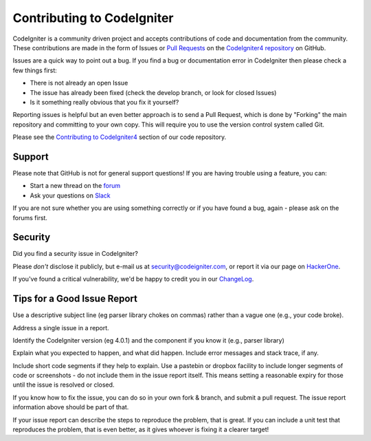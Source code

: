 ###########################
Contributing to CodeIgniter
###########################

CodeIgniter is a community driven project and accepts contributions of code
and documentation from the community. These contributions are made in the form
of Issues or `Pull Requests <https://help.github.com/en/github/collaborating-with-issues-and-pull-requests/about-pull-requests>`_
on the `CodeIgniter4 repository <https://github.com/codeigniter4/CodeIgniter4>`_ on GitHub.

Issues are a quick way to point out a bug. If you find a bug or documentation
error in CodeIgniter then please check a few things first:

- There is not already an open Issue
- The issue has already been fixed (check the develop branch, or look for
  closed Issues)
- Is it something really obvious that you fix it yourself?

Reporting issues is helpful but an even better approach is to send a Pull
Request, which is done by "Forking" the main repository and committing to your
own copy. This will require you to use the version control system called Git.

Please see the `Contributing to CodeIgniter4 <https://github.com/codeigniter4/CodeIgniter4/tree/develop/contributing>`_
section of our code repository.

*******
Support
*******

Please note that GitHub is not for general support questions! If you are
having trouble using a feature, you can:

- Start a new thread on the `forum <http://forum.codeigniter.com/>`_
- Ask your questions on `Slack <https://codeigniterchat.slack.com/>`_

If you are not sure whether you are using something correctly or if you
have found a bug, again - please ask on the forums first.

********
Security
********

Did you find a security issue in CodeIgniter?

Please *don't* disclose it publicly, but e-mail us at security@codeigniter.com,
or report it via our page on `HackerOne <https://hackerone.com/codeigniter>`_.

If you've found a critical vulnerability, we'd be happy to credit you in our
`ChangeLog <../changelogs/index.html>`_.

****************************
Tips for a Good Issue Report
****************************

Use a descriptive subject line (eg parser library chokes on commas) rather than a vague one (e.g., your code broke).

Address a single issue in a report.

Identify the CodeIgniter version (eg 4.0.1) and the component if you know it (e.g., parser library)

Explain what you expected to happen, and what did happen.
Include error messages and stack trace, if any.

Include short code segments if they help to explain.
Use a pastebin or dropbox facility to include longer segments of code or screenshots - do not include them in the issue report itself.
This means setting a reasonable expiry for those until the issue is resolved or closed.

If you know how to fix the issue, you can do so in your own fork & branch, and submit a pull request.
The issue report information above should be part of that.

If your issue report can describe the steps to reproduce the problem, that is great.
If you can include a unit test that reproduces the problem, that is even better, as it gives whoever is fixing
it a clearer target!
